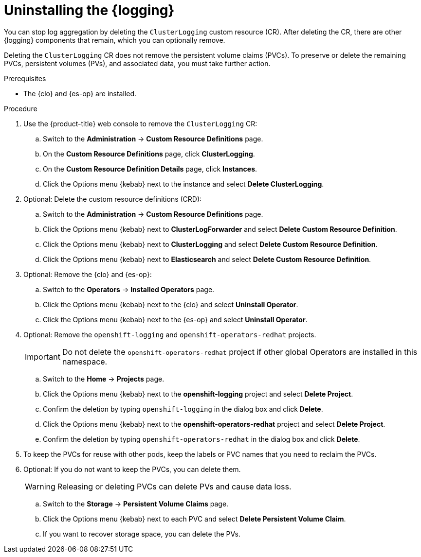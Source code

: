 // Module included in the following assemblies:
//
// * logging/cluster-logging-uninstall.adoc

:_mod-docs-content-type: PROCEDURE
[id="cluster-logging-uninstall_{context}"]
= Uninstalling the {logging}

You can stop log aggregation by deleting the `ClusterLogging` custom resource (CR). After deleting the CR, there are other {logging} components that remain, which you can optionally remove.

Deleting the `ClusterLogging` CR does not remove the persistent volume claims (PVCs). To preserve or delete the remaining PVCs, persistent volumes (PVs), and associated data, you must take further action.

.Prerequisites

* The {clo} and {es-op} are installed.

.Procedure

. Use the
ifndef::openshift-rosa,openshift-dedicated[]
{product-title} web console
endif::[]
ifdef::openshift-rosa,openshift-dedicated[]
{cluster-manager-url}
endif::[]
 to remove the `ClusterLogging` CR:

.. Switch to the *Administration* -> *Custom Resource Definitions* page.

.. On the *Custom Resource Definitions* page, click *ClusterLogging*.

.. On the *Custom Resource Definition Details* page, click *Instances*.

.. Click the Options menu {kebab} next to the instance and select *Delete ClusterLogging*.

. Optional: Delete the custom resource definitions (CRD):

.. Switch to the *Administration* -> *Custom Resource Definitions* page.

.. Click the Options menu {kebab} next to *ClusterLogForwarder* and select *Delete Custom Resource Definition*.

.. Click the Options menu {kebab} next to *ClusterLogging* and select *Delete Custom Resource Definition*.

.. Click the Options menu {kebab} next to *Elasticsearch* and select *Delete Custom Resource Definition*.

. Optional: Remove the {clo} and {es-op}:

.. Switch to the *Operators* -> *Installed Operators* page.

.. Click the Options menu {kebab} next to the {clo} and select *Uninstall Operator*.

.. Click the Options menu {kebab} next to the {es-op} and select *Uninstall Operator*.

. Optional: Remove the `openshift-logging` and `openshift-operators-redhat` projects.
+
[IMPORTANT]
====
Do not delete the `openshift-operators-redhat` project if other global Operators are installed in this namespace.
====

.. Switch to the *Home* -> *Projects* page.

.. Click the Options menu {kebab} next to the *openshift-logging* project and select *Delete Project*.

.. Confirm the deletion by typing `openshift-logging` in the dialog box and click *Delete*.

.. Click the Options menu {kebab} next to the *openshift-operators-redhat* project and select *Delete Project*.

.. Confirm the deletion by typing `openshift-operators-redhat` in the dialog box and click *Delete*.

. To keep the PVCs for reuse with other pods, keep the labels or PVC names that you need to reclaim the PVCs.

. Optional: If you do not want to keep the PVCs, you can delete them.
+
[WARNING]
====
Releasing or deleting PVCs can delete PVs and cause data loss.
====

.. Switch to the *Storage* -> *Persistent Volume Claims* page.

.. Click the Options menu {kebab} next to each PVC and select *Delete Persistent Volume Claim*.

.. If you want to recover storage space, you can delete the PVs.
